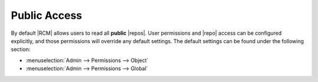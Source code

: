 .. _public-access:

Public Access
-------------

By default |RCM| allows users to read all **public** |repos|. User
permissions and |repo| access can be configured explicitly,
and those permissions will override any default settings. The default
settings can be found under the following section:

* :menuselection:`Admin --> Permissions --> Object`
* :menuselection:`Admin --> Permissions --> Global`
